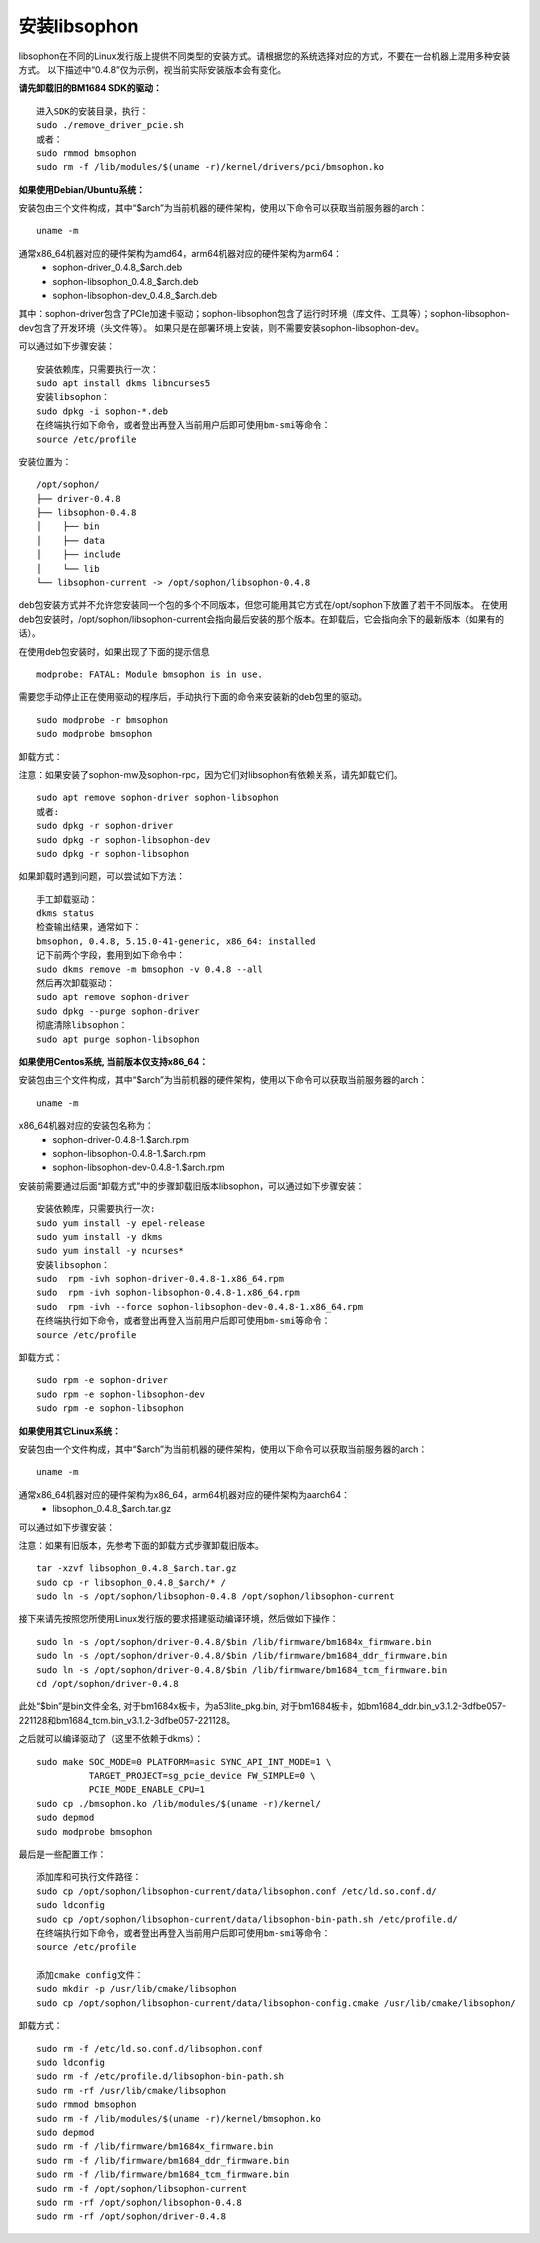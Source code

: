 安装libsophon
--------------

.. |ver| replace:: 0.4.8

libsophon在不同的Linux发行版上提供不同类型的安装方式。请根据您的系统选择对应的方式，不要在一台机器上混用多种安装方式。
以下描述中“|ver|”仅为示例，视当前实际安装版本会有变化。

**请先卸载旧的BM1684 SDK的驱动：**

.. parsed-literal::

  进入SDK的安装目录，执行：
  sudo ./remove_driver_pcie.sh
  或者：
  sudo rmmod bmsophon
  sudo rm -f /lib/modules/$(uname -r)/kernel/drivers/pci/bmsophon.ko


**如果使用Debian/Ubuntu系统：**


安装包由三个文件构成，其中“$arch”为当前机器的硬件架构，使用以下命令可以获取当前服务器的arch：

.. parsed-literal::

  uname -m

通常x86_64机器对应的硬件架构为amd64，arm64机器对应的硬件架构为arm64：
 - sophon-driver\_\ |ver|\ _$arch.deb
 - sophon-libsophon\_\ |ver|\ _$arch.deb
 - sophon-libsophon-dev\_\ |ver|\ _$arch.deb

其中：sophon-driver包含了PCIe加速卡驱动；sophon-libsophon包含了运行时环境（库文件、工具等）；sophon-libsophon-dev包含了开发环境（头文件等）。
如果只是在部署环境上安装，则不需要安装sophon-libsophon-dev。

可以通过如下步骤安装：

.. parsed-literal::

  安装依赖库，只需要执行一次：
  sudo apt install dkms libncurses5
  安装libsophon：
  sudo dpkg -i sophon-*.deb
  在终端执行如下命令，或者登出再登入当前用户后即可使用bm-smi等命令：
  source /etc/profile

安装位置为：

.. parsed-literal::

  /opt/sophon/
  ├── driver-|ver|
  ├── libsophon-|ver|
  │    ├── bin
  │    ├── data
  │    ├── include
  │    └── lib
  └── libsophon-current -> /opt/sophon/libsophon-|ver|

deb包安装方式并不允许您安装同一个包的多个不同版本，但您可能用其它方式在/opt/sophon下放置了若干不同版本。
在使用deb包安装时，/opt/sophon/libsophon-current会指向最后安装的那个版本。在卸载后，它会指向余下的最新版本（如果有的话）。

在使用deb包安装时，如果出现了下面的提示信息

.. parsed-literal::

  modprobe: FATAL: Module bmsophon is in use.

需要您手动停止正在使用驱动的程序后，手动执行下面的命令来安装新的deb包里的驱动。

.. parsed-literal::

  sudo modprobe -r bmsophon
  sudo modprobe bmsophon


卸载方式：

注意：如果安装了sophon-mw及sophon-rpc，因为它们对libsophon有依赖关系，请先卸载它们。

.. parsed-literal::

  sudo apt remove sophon-driver sophon-libsophon
  或者:
  sudo dpkg -r sophon-driver
  sudo dpkg -r sophon-libsophon-dev
  sudo dpkg -r sophon-libsophon

如果卸载时遇到问题，可以尝试如下方法：

.. parsed-literal::

  手工卸载驱动：
  dkms status
  检查输出结果，通常如下：
  bmsophon, |ver|, 5.15.0-41-generic, x86_64: installed
  记下前两个字段，套用到如下命令中：
  sudo dkms remove -m bmsophon -v |ver| --all
  然后再次卸载驱动：
  sudo apt remove sophon-driver
  sudo dpkg --purge sophon-driver
  彻底清除libsophon：
  sudo apt purge sophon-libsophon


**如果使用Centos系统, 当前版本仅支持x86_64：**


安装包由三个文件构成，其中“$arch”为当前机器的硬件架构，使用以下命令可以获取当前服务器的arch：

.. parsed-literal::

  uname -m

x86_64机器对应的安装包名称为：
 - sophon-driver-\ |ver|\ -1.$arch.rpm
 - sophon-libsophon-\ |ver|\ -1.$arch.rpm
 - sophon-libsophon-dev-\ |ver|\ -1.$arch.rpm


安装前需要通过后面“卸载方式”中的步骤卸载旧版本libsophon，可以通过如下步骤安装：

.. parsed-literal::

  安装依赖库，只需要执行一次:
  sudo yum install -y epel-release
  sudo yum install -y dkms
  sudo yum install -y ncurses*
  安装libsophon：
  sudo  rpm -ivh sophon-driver-\ |ver|\ -1.x86_64.rpm
  sudo  rpm -ivh sophon-libsophon-\ |ver|\ -1.x86_64.rpm
  sudo  rpm -ivh --force sophon-libsophon-dev-\ |ver|\ -1.x86_64.rpm
  在终端执行如下命令，或者登出再登入当前用户后即可使用bm-smi等命令：
  source /etc/profile

卸载方式：

.. parsed-literal::

  sudo rpm -e sophon-driver
  sudo rpm -e sophon-libsophon-dev
  sudo rpm -e sophon-libsophon

**如果使用其它Linux系统：**

安装包由一个文件构成，其中“$arch”为当前机器的硬件架构，使用以下命令可以获取当前服务器的arch：

.. parsed-literal::

  uname -m

通常x86_64机器对应的硬件架构为x86_64，arm64机器对应的硬件架构为aarch64：
 - libsophon\_\ |ver|\ _$arch.tar.gz

可以通过如下步骤安装：

注意：如果有旧版本，先参考下面的卸载方式步骤卸载旧版本。

.. parsed-literal::

  tar -xzvf libsophon\_\ |ver|\ _$arch.tar.gz
  sudo cp -r libsophon\_\ |ver|\ _$arch/* /
  sudo ln -s /opt/sophon/libsophon-|ver| /opt/sophon/libsophon-current


接下来请先按照您所使用Linux发行版的要求搭建驱动编译环境，然后做如下操作：

.. parsed-literal::

  sudo ln -s /opt/sophon/driver-\ |ver|\ /$bin /lib/firmware/bm1684x_firmware.bin
  sudo ln -s /opt/sophon/driver-\ |ver|\ /$bin /lib/firmware/bm1684_ddr_firmware.bin
  sudo ln -s /opt/sophon/driver-\ |ver|\ /$bin /lib/firmware/bm1684_tcm_firmware.bin
  cd /opt/sophon/driver-\ |ver|


此处“$bin”是bin文件全名, 对于bm1684x板卡，为a53lite_pkg.bin, 对于bm1684板卡，如bm1684_ddr.bin_v3.1.2-3dfbe057-221128和bm1684_tcm.bin_v3.1.2-3dfbe057-221128。

之后就可以编译驱动了（这里不依赖于dkms）：

::

  sudo make SOC_MODE=0 PLATFORM=asic SYNC_API_INT_MODE=1 \
            TARGET_PROJECT=sg_pcie_device FW_SIMPLE=0 \
            PCIE_MODE_ENABLE_CPU=1
  sudo cp ./bmsophon.ko /lib/modules/$(uname -r)/kernel/
  sudo depmod
  sudo modprobe bmsophon

最后是一些配置工作：

.. parsed-literal::

  添加库和可执行文件路径：
  sudo cp /opt/sophon/libsophon-current/data/libsophon.conf /etc/ld.so.conf.d/
  sudo ldconfig
  sudo cp /opt/sophon/libsophon-current/data/libsophon-bin-path.sh /etc/profile.d/
  在终端执行如下命令，或者登出再登入当前用户后即可使用bm-smi等命令：
  source /etc/profile

  添加cmake config文件：
  sudo mkdir -p /usr/lib/cmake/libsophon
  sudo cp /opt/sophon/libsophon-current/data/libsophon-config.cmake /usr/lib/cmake/libsophon/

卸载方式：

.. parsed-literal::

  sudo rm -f /etc/ld.so.conf.d/libsophon.conf
  sudo ldconfig
  sudo rm -f /etc/profile.d/libsophon-bin-path.sh
  sudo rm -rf /usr/lib/cmake/libsophon
  sudo rmmod bmsophon
  sudo rm -f /lib/modules/$(uname -r)/kernel/bmsophon.ko
  sudo depmod
  sudo rm -f /lib/firmware/bm1684x_firmware.bin
  sudo rm -f /lib/firmware/bm1684_ddr_firmware.bin
  sudo rm -f /lib/firmware/bm1684_tcm_firmware.bin
  sudo rm -f /opt/sophon/libsophon-current
  sudo rm -rf /opt/sophon/libsophon-|ver|
  sudo rm -rf /opt/sophon/driver-|ver|
